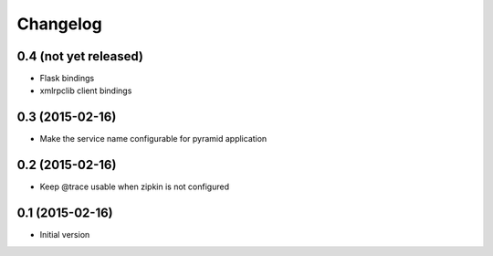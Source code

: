 Changelog
=========

0.4 (not yet released)
----------------------

-  Flask bindings
-  xmlrpclib client bindings


0.3 (2015-02-16)
----------------

-  Make the service name configurable for pyramid application


0.2 (2015-02-16)
----------------

-  Keep @trace usable when zipkin is not configured


0.1 (2015-02-16)
----------------

-  Initial version
